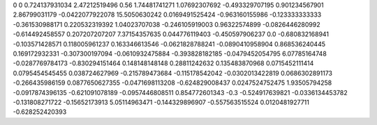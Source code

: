 0	0
0.724137931034	2.47212519496
0.56	1.74481741271
1.07692307692	-0.493329707195
0.901234567901	2.86799031179
-0.0422077922078	15.5050630242
0.0169491525424	-0.963160155986
-0.123333333333	-0.361530988171
0.220532319392	1.04023707038
-0.246105919003	0.96322574899
-0.0826446280992	-0.614492458557
0.207207207207	7.37154357635
0.044776119403	-0.450597906237
0.0	-0.680832168941
-0.103571428571	0.118005961237
0.163346613546	-0.0621828788241
-0.0890410958904	0.868536240445
0.169172932331	-0.307300197094
-0.0610932475884	-0.393828182185
-0.0479452054795	6.07785164748
-0.0287769784173	-0.830294151464
0.148148148148	0.28811242632
0.135483870968	0.0715452111414
0.0795454545455	0.038724627969
-0.215789473684	-0.115178542042
-0.0302013422819	0.0686302891173
-0.266435986159	0.0877650627355
-0.0471698113208	-0.624829008437
0.0247524752475	1.93505794258
-0.0917874396135	-0.621091078189
-0.0957446808511	0.854772601343
-0.3	-0.524917639821
-0.0336134453782	-0.131808271722
-0.15652173913	5.05114963471
-0.144329896907	-0.557563515524
0.0120481927711	-0.628252420393
